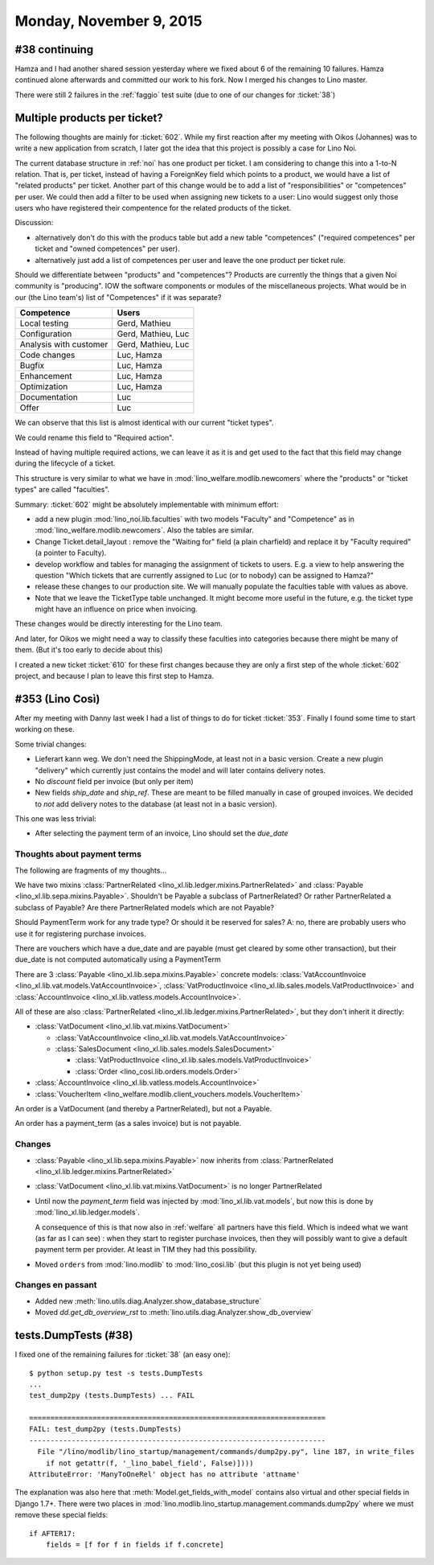 ========================
Monday, November 9, 2015
========================

#38 continuing
==============

Hamza and I had another shared session yesterday where we fixed about
6 of the remaining 10 failures. Hamza continued alone afterwards and
committed our work to his fork. Now I merged his changes to Lino
master.

There were still 2 failures in the :ref:`faggio` test suite (due to
one of our changes for :ticket:`38`)


Multiple products per ticket?
=============================

The following thoughts are mainly for :ticket:`602`. While my first
reaction after my meeting with Oikos (Johannes) was to write a new
application from scratch, I later got the idea that this project is
possibly a case for Lino Noi.

The current database structure in :ref:`noi` has one product per
ticket. I am considering to change this into a 1-to-N relation. That
is, per ticket, instead of having a ForeignKey field which points to a
product, we would have a list of "related products" per ticket.
Another part of this change would be to add a list of
"responsibilities" or "competences" per user. We could then add a
filter to be used when assigning new tickets to a user: Lino would
suggest only those users who have registered their compentence for the
related products of the ticket.

Discussion: 

- alternatively don't do this with the producs table but add
  a new table "competences" ("required competences" per ticket and
  "owned competences" per user).

- alternatively just add a list of competences per user and leave the
  one product per ticket rule.

Should we differentiate between "products" and "competences"?
Products are currently the things that a given Noi community is
"producing". IOW the software components or modules of the
miscellaneous projects.  What would be in our (the Lino team's) list
of "Competences" if it was separate?

======================= ===================
Competence              Users
======================= ===================
Local testing           Gerd, Mathieu
Configuration           Gerd, Mathieu, Luc
Analysis with customer  Gerd, Mathieu, Luc
Code changes            Luc, Hamza
Bugfix                  Luc, Hamza
Enhancement             Luc, Hamza
Optimization            Luc, Hamza
Documentation           Luc
Offer                   Luc
======================= ===================

We can observe that this list is almost identical with our current
"ticket types".

We could rename this field to "Required action".

Instead of having multiple required actions, we can leave it as it is
and get used to the fact that this field may change during the
lifecycle of a ticket.

This structure is very similar to what we have in
:mod:`lino_welfare.modlib.newcomers` where the "products" or "ticket
types" are called "faculties".

Summary: :ticket:`602` might be absolutely implementable with minimum
effort:

- add a new plugin :mod:`lino_noi.lib.faculties` with two models
  "Faculty" and "Competence" as in
  :mod:`lino_welfare.modlib.newcomers`.  Also the tables are similar.
- Change Ticket.detail_layout : remove the "Waiting for" field (a
  plain charfield) and replace it by "Faculty required" (a pointer to
  Faculty).
- develop workflow and tables for managing the assignment of tickets
  to users. E.g. a view to help answering the question "Which tickets
  that are currently assigned to Luc (or to nobody) can be assigned to
  Hamza?"
- release these changes to our production site. We will manually
  populate the faculties table with values as above.

- Note that we leave the TicketType table unchanged. It might become
  more useful in the future, e.g. the ticket type might have an
  influence on price when invoicing.

These changes would be directly interesting for the Lino team.  

And later, for Oikos we might need a way to classify these faculties
into categories because there might be many of them. (But it's too
early to decide about this)

I created a new ticket :ticket:`610` for these first changes because
they are only a first step of the whole :ticket:`602` project, and
because I plan to leave this first step to Hamza.

#353 (Lino Così)
================

After my meeting with Danny last week I had a list of things to do for
ticket :ticket:`353`. Finally I found some time to start working on
these.

Some trivial changes:

- Lieferart kann weg. We don't need the ShippingMode, at least not in
  a basic version. Create a new plugin "delivery" which currently just
  contains the model and will later contains delivery notes.

- No `discount` field per invoice (but only per item)

- New fields `ship_date` and `ship_ref`. These are meant to be filled
  manually in case of grouped invoices. We decided to *not* add
  delivery notes to the database (at least not in a basic version).

This one was less trivial:

- After selecting the payment term of an invoice, Lino should set the
  `due_date`

Thoughts about payment terms
----------------------------

The following are fragments of my thoughts...

We have two mixins 
:class:`PartnerRelated <lino_xl.lib.ledger.mixins.PartnerRelated>`
and
:class:`Payable <lino_xl.lib.sepa.mixins.Payable>`.
Shouldn't be Payable a subclass of PartnerRelated?
Or rather PartnerRelated a subclass of Payable?
Are there PartnerRelated models which are not Payable?

Should PaymentTerm work for any trade type? Or should it be reserved
for sales? A: no, there are probably users who use it for registering
purchase invoices.

There are vouchers which have a due_date and are payable (must get
cleared by some other transaction), but their due_date is not computed
automatically using a PaymentTerm

There are 3 :class:`Payable <lino_xl.lib.sepa.mixins.Payable>`
concrete models: :class:`VatAccountInvoice
<lino_xl.lib.vat.models.VatAccountInvoice>`,
:class:`VatProductInvoice
<lino_xl.lib.sales.models.VatProductInvoice>` and
:class:`AccountInvoice <lino_xl.lib.vatless.models.AccountInvoice>`.

All of these are also :class:`PartnerRelated
<lino_xl.lib.ledger.mixins.PartnerRelated>`, but they don't inherit
it directly:

- :class:`VatDocument <lino_xl.lib.vat.mixins.VatDocument>`
    
  - :class:`VatAccountInvoice <lino_xl.lib.vat.models.VatAccountInvoice>`
  - :class:`SalesDocument <lino_xl.lib.sales.models.SalesDocument>`
        
    - :class:`VatProductInvoice <lino_xl.lib.sales.models.VatProductInvoice>`
    - :class:`Order <lino_cosi.lib.orders.models.Order>`
            
- :class:`AccountInvoice <lino_xl.lib.vatless.models.AccountInvoice>`
- :class:`VoucherItem <lino_welfare.modlib.client_vouchers.models.VoucherItem>`



An order is a VatDocument (and thereby a PartnerRelated), but not a
Payable.

An order has a payment_term (as a sales invoice) but is not payable.

Changes
-------

- :class:`Payable <lino_xl.lib.sepa.mixins.Payable>`
  now inherits from 
  :class:`PartnerRelated <lino_xl.lib.ledger.mixins.PartnerRelated>`
- :class:`VatDocument <lino_xl.lib.vat.mixins.VatDocument>` is no longer PartnerRelated
- Until now the `payment_term` field was injected by
  :mod:`lino_xl.lib.vat.models`, but now this is done by
  :mod:`lino_xl.lib.ledger.models`.  

  A consequence of this is that now
  also in :ref:`welfare` all partners have this field. Which is indeed
  what we want (as far as I can see) : when they start to register
  purchase invoices, then they will possibly want to give a default
  payment term per provider. At least in TIM they had this possibility.

- Moved ``orders`` from :mod:`lino.modlib` to :mod:`lino_cosi.lib`
  (but this plugin is not yet being used)

Changes en passant
------------------

- Added new :meth:`lino.utils.diag.Analyzer.show_database_structure`
- Moved `dd.get_db_overview_rst` to
  :meth:`lino.utils.diag.Analyzer.show_db_overview`


tests.DumpTests (#38)
=====================

I fixed one of the remaining failures for :ticket:`38` (an easy one)::

    $ python setup.py test -s tests.DumpTests
    ...
    test_dump2py (tests.DumpTests) ... FAIL

    ======================================================================
    FAIL: test_dump2py (tests.DumpTests)
    ----------------------------------------------------------------------
      File "/lino/modlib/lino_startup/management/commands/dump2py.py", line 187, in write_files
        if not getattr(f, '_lino_babel_field', False)])))
    AttributeError: 'ManyToOneRel' object has no attribute 'attname'
    
The explanation was also here that :meth:`Model.get_fields_with_model`
contains also virtual and other special fields in Django 1.7+.  There
were two places in
:mod:`lino.modlib.lino_startup.management.commands.dump2py` where we
must remove these special fields::

    if AFTER17:
        fields = [f for f in fields if f.concrete]

